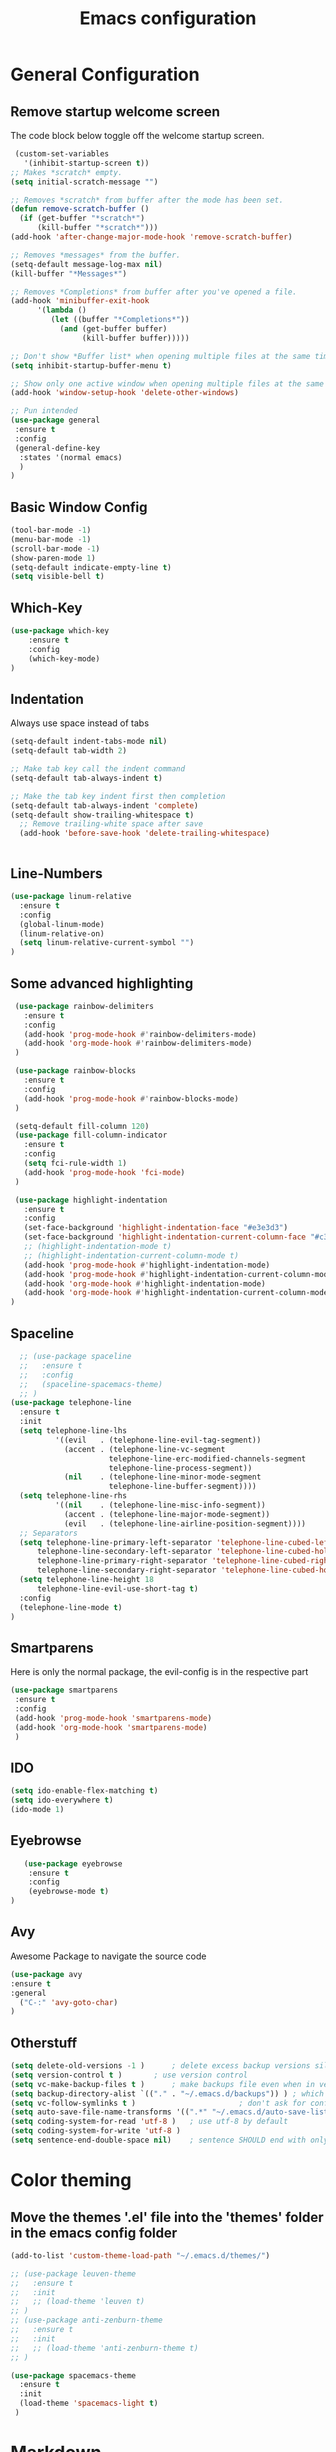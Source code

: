 #+TITLE: Emacs configuration
#+DESCRIPTION: An org-babel based emacs configuration
#+LANGUAGE: en
#+PROPERTY: results silent

* General Configuration
** Remove startup welcome screen
 The code block below toggle off the welcome startup screen.

 #+BEGIN_SRC emacs-lisp
    (custom-set-variables
      '(inhibit-startup-screen t))
   ;; Makes *scratch* empty.
   (setq initial-scratch-message "")

   ;; Removes *scratch* from buffer after the mode has been set.
   (defun remove-scratch-buffer ()
     (if (get-buffer "*scratch*")
         (kill-buffer "*scratch*")))
   (add-hook 'after-change-major-mode-hook 'remove-scratch-buffer)

   ;; Removes *messages* from the buffer.
   (setq-default message-log-max nil)
   (kill-buffer "*Messages*")

   ;; Removes *Completions* from buffer after you've opened a file.
   (add-hook 'minibuffer-exit-hook
         '(lambda ()
            (let ((buffer "*Completions*"))
              (and (get-buffer buffer)
                   (kill-buffer buffer)))))

   ;; Don't show *Buffer list* when opening multiple files at the same time.
   (setq inhibit-startup-buffer-menu t)

   ;; Show only one active window when opening multiple files at the same time.
   (add-hook 'window-setup-hook 'delete-other-windows)

   ;; Pun intended
   (use-package general
    :ensure t
    :config
    (general-define-key
     :states '(normal emacs)
     )
   )

 #+END_SRC

** Basic Window Config

#+BEGIN_SRC emacs-lisp
 (tool-bar-mode -1)
 (menu-bar-mode -1)
 (scroll-bar-mode -1)
 (show-paren-mode 1)
 (setq-default indicate-empty-line t)
 (setq visible-bell t)

#+END_SRC


** Which-Key
#+BEGIN_SRC emacs-lisp
(use-package which-key
    :ensure t
    :config
    (which-key-mode)
)

#+END_SRC
** Indentation
 Always use space instead of tabs
#+BEGIN_SRC emacs-lisp
  (setq-default indent-tabs-mode nil)
  (setq-default tab-width 2)

  ;; Make tab key call the indent command
  (setq-default tab-always-indent t)

  ;; Make the tab key indent first then completion
  (setq-default tab-always-indent 'complete)
  (setq-default show-trailing-whitespace t)
    ;; Remove trailing-white space after save
    (add-hook 'before-save-hook 'delete-trailing-whitespace)


#+END_SRC

** Line-Numbers
#+BEGIN_SRC emacs-lisp
(use-package linum-relative
  :ensure t
  :config
  (global-linum-mode)
  (linum-relative-on)
  (setq linum-relative-current-symbol "")
)

#+END_SRC

** Some advanced highlighting
 #+BEGIN_SRC emacs-lisp
    (use-package rainbow-delimiters
      :ensure t
      :config
      (add-hook 'prog-mode-hook #'rainbow-delimiters-mode)
      (add-hook 'org-mode-hook #'rainbow-delimiters-mode)
    )

    (use-package rainbow-blocks
      :ensure t
      :config
      (add-hook 'prog-mode-hook #'rainbow-blocks-mode)
    )

    (setq-default fill-column 120)
    (use-package fill-column-indicator
      :ensure t
      :config
      (setq fci-rule-width 1)
      (add-hook 'prog-mode-hook 'fci-mode)
    )

    (use-package highlight-indentation
      :ensure t
      :config
      (set-face-background 'highlight-indentation-face "#e3e3d3")
      (set-face-background 'highlight-indentation-current-column-face "#c3b3b3")
      ;; (highlight-indentation-mode t)
      ;; (highlight-indentation-current-column-mode t)
      (add-hook 'prog-mode-hook #'highlight-indentation-mode)
      (add-hook 'prog-mode-hook #'highlight-indentation-current-column-mode)
      (add-hook 'org-mode-hook #'highlight-indentation-mode)
      (add-hook 'org-mode-hook #'highlight-indentation-current-column-mode)
   )

 #+END_SRC

** Spaceline
#+BEGIN_SRC emacs-lisp
  ;; (use-package spaceline
  ;;   :ensure t
  ;;   :config
  ;;   (spaceline-spacemacs-theme)
  ;; )
(use-package telephone-line
  :ensure t
  :init
  (setq telephone-line-lhs
          '((evil   . (telephone-line-evil-tag-segment))
            (accent . (telephone-line-vc-segment
                      telephone-line-erc-modified-channels-segment
                      telephone-line-process-segment))
            (nil    . (telephone-line-minor-mode-segment
                      telephone-line-buffer-segment))))
  (setq telephone-line-rhs
          '((nil    . (telephone-line-misc-info-segment))
            (accent . (telephone-line-major-mode-segment))
            (evil   . (telephone-line-airline-position-segment))))
  ;; Separators
  (setq telephone-line-primary-left-separator 'telephone-line-cubed-left
      telephone-line-secondary-left-separator 'telephone-line-cubed-hollow-left
      telephone-line-primary-right-separator 'telephone-line-cubed-right
      telephone-line-secondary-right-separator 'telephone-line-cubed-hollow-right)
  (setq telephone-line-height 18
      telephone-line-evil-use-short-tag t)
  :config
  (telephone-line-mode t)
)

#+END_SRC

** Smartparens
   Here is only the normal package, the evil-config is in the respective part
   #+BEGIN_SRC emacs-lisp
   (use-package smartparens
    :ensure t
    :config
    (add-hook 'prog-mode-hook 'smartparens-mode)
    (add-hook 'org-mode-hook 'smartparens-mode)
    )

   #+END_SRC

** IDO
   #+BEGIN_SRC emacs-lisp
   (setq ido-enable-flex-matching t)
   (setq ido-everywhere t)
   (ido-mode 1)

   #+END_SRC

** Eyebrowse
   #+BEGIN_SRC emacs-lisp
   (use-package eyebrowse
    :ensure t
    :config
    (eyebrowse-mode t)
)
   #+END_SRC
** Avy
   Awesome Package to navigate the source code
  #+BEGIN_SRC emacs-lisp
  (use-package avy
  :ensure t
  :general
    ("C-:" 'avy-goto-char)
  )
  #+END_SRC

** Otherstuff
#+BEGIN_SRC emacs-lisp
(setq delete-old-versions -1 )		; delete excess backup versions silently
(setq version-control t )		; use version control
(setq vc-make-backup-files t )		; make backups file even when in version controlled dir
(setq backup-directory-alist `(("." . "~/.emacs.d/backups")) ) ; which directory to put backups file
(setq vc-follow-symlinks t )				       ; don't ask for confirmation when opening symlinked file
(setq auto-save-file-name-transforms '((".*" "~/.emacs.d/auto-save-list/" t)) ) ;transform backups file name
(setq coding-system-for-read 'utf-8 )	; use utf-8 by default
(setq coding-system-for-write 'utf-8 )
(setq sentence-end-double-space nil)	; sentence SHOULD end with only a point.
#+END_SRC

* Color theming
** Move the themes '.el' file into the 'themes' folder in the emacs config folder
#+BEGIN_SRC emacs-lisp
  (add-to-list 'custom-theme-load-path "~/.emacs.d/themes/")

  ;; (use-package leuven-theme
  ;;   :ensure t
  ;;   :init
  ;;   ;; (load-theme 'leuven t)
  ;; )
  ;; (use-package anti-zenburn-theme
  ;;   :ensure t
  ;;   :init
  ;;   ;; (load-theme 'anti-zenburn-theme t)
  ;; )

  (use-package spacemacs-theme
    :ensure t
    :init
    (load-theme 'spacemacs-light t)
   )
#+END_SRC

* Markdown
#+BEGIN_SRC emacs-lisp
;; Markdown
(use-package markdown-mode
  :ensure t
  :commands (markdown-mode gfm-mode)
  :mode (("README\\.md\\'" . gfm-mode)
         ("\\.md\\'" . markdown-mode)
         ("\\.markdown\\'" . markdown-mode))
  :init (setq markdown-command "multimarkdown"))

;; yaml
(use-package yaml-mode
  :ensure t)

#+END_SRC

* Flycheck
#+BEGIN_SRC emacs-lisp
(add-hook 'after-init-hook #'global-flycheck-mode)
(setq flycheck-check-syntax-automatically '(save))

#+END_SRC

* Hasklig
#+BEGIN_SRC emacs-lisp
    ;; nice glyphs for haskell with hasklig
    ;; copied that code from some pastebin, but forgot where
    (custom-set-variables '(haskell-font-lock-symbols t)
                          '(haskell-font-lock-symbols-alist
                            (and (fboundp 'decode-char)
                                (list (cons "&&" (decode-char 'ucs #XE100))
                                      (cons "***" (decode-char 'ucs #XE101))
                                      (cons "*>" (decode-char 'ucs #XE102))
                                      (cons "\\\\" (decode-char 'ucs #XE103))
                                      (cons "||" (decode-char 'ucs #XE104))
                                      (cons "|>" (decode-char 'ucs #XE105))
                                      (cons "::" (decode-char 'ucs #XE106))
                                      (cons "==" (decode-char 'ucs #XE107))
                                      (cons "===" (decode-char 'ucs #XE108))
                                      (cons "==>" (decode-char 'ucs #XE109))
                                      (cons "=>" (decode-char 'ucs #XE10A))
                                      (cons "=<<" (decode-char 'ucs #XE10B))
                                      (cons "!!" (decode-char 'ucs #XE10C))
                                      (cons ">>" (decode-char 'ucs #XE10D))
                                      (cons ">>=" (decode-char 'ucs #XE10E))
                                      (cons ">>>" (decode-char 'ucs #XE10F))
                                      (cons ">>-" (decode-char 'ucs #XE110))
                                      (cons ">-" (decode-char 'ucs #XE111))
                                      (cons "->" (decode-char 'ucs #XE112))
                                      (cons "-<" (decode-char 'ucs #XE113))
                                      (cons "-<<" (decode-char 'ucs #XE114))
                                      (cons "<*" (decode-char 'ucs #XE115))
                                      (cons "<*>" (decode-char 'ucs #XE116))
                                      (cons "<|" (decode-char 'ucs #XE117))
                                      (cons "<|>" (decode-char 'ucs #XE118))
                                      (cons "<$>" (decode-char 'ucs #XE119))
                                      (cons "<>" (decode-char 'ucs #XE11A))
                                      (cons "<-" (decode-char 'ucs #XE11B))
                                      (cons "<<" (decode-char 'ucs #XE11C))
                                      (cons "<<<" (decode-char 'ucs #XE11D))
                                      (cons "<+>" (decode-char 'ucs #XE11E))
                                      (cons ".." (decode-char 'ucs #XE11F))
                                      (cons "..." (decode-char 'ucs #XE120))
                                      (cons "++" (decode-char 'ucs #XE121))
                                      (cons "+++" (decode-char 'ucs #XE122))
                                      (cons "/=" (decode-char 'ucs #XE123))))))

    (defun my-correct-symbol-bounds (pretty-alist)
      "Prepend a TAB character to each symbol in this alist,
  this way compose-region called by prettify-symbols-mode
  will use the correct width of the symbols
  instead of the width measured by char-width."
      (mapcar (lambda (el)
                (setcdr el (string ?\t (cdr el)))
                el)
              pretty-alist))

    (defun my-ligature-list (ligatures codepoint-start)
      "Create an alist of strings to replace with
  codepoints starting from codepoint-start."
      (let ((codepoints (-iterate '1+ codepoint-start (length ligatures))))
        (-zip-pair ligatures codepoints)))

    ; list can be found at https://github.com/i-tu/Hasklig/blob/master/GlyphOrderAndAliasDB#L1588
    (setq my-hasklig-ligatures
      (let* ((ligs '("&&" "***" "*>" "\\\\" "||" "|>" "::"
                     "==" "===" "==>" "=>" "=<<" "!!" ">>"
                     ">>=" ">>>" ">>-" ">-" "->" "-<" "-<<"
                     "<*" "<*>" "<|" "<|>" "<$>" "<>" "<-"
                     "<<" "<<<" "<+>" ".." "..." "++" "+++"
                     "/=" ":::" ">=>" "->>" "<=>" "<=<" "<->")))
        (my-correct-symbol-bounds (my-ligature-list ligs #Xe100))))

    ;; nice glyphs for haskell with hasklig
    (defun my-set-hasklig-ligatures ()
      "Add hasklig ligatures for use with prettify-symbols-mode."
      (setq prettify-symbols-alist
            (append my-hasklig-ligatures prettify-symbols-alist))
      (prettify-symbols-mode))

   (add-hook 'prog-mode-hook 'my-set-hasklig-ligatures)

   (add-to-list 'default-frame-alist '(font . "Hasklig 9") )
   (set-face-attribute 'default t :font "Hasklig 10")

#+END_SRC

* Yasnippet
#+BEGIN_SRC emacs-lisp
(use-package yasnippet
  :ensure t
  :config
  (yas-global-mode 1)
)
(use-package yasnippet-snippets
  :ensure t
)
#+END_SRC
* Magit
#+BEGIN_SRC emacs-lisp
(use-package magit
  :ensure t
)

(use-package git-gutter-fringe
  :ensure t
  :config
  (add-hook 'magit-mode-hook 'git-gutter-mode)
)
#+END_SRC

* EVIL
** Install
Install EVIL (if not yet installed), and enable it.

#+BEGIN_SRC emacs-lisp
(setq evil-want-C-u-scroll 't)
(use-package evil
  :ensure t
  :config
  (evil-mode 1)
)

(use-package evil-commentary
  :ensure t
  :config
  (evil-commentary-mode)
)

(use-package evil-magit
  :ensure t
)

(use-package evil-smartparens
  :ensure t
  :config
  (add-hook 'smart-parens-enabled-hook #'evil-smartparens-mode)
)

(use-package evil-numbers
 :ensure t)

(define-key evil-normal-state-map (kbd "C-c +") 'evil-numbers/inc-at-pt)
(define-key evil-normal-state-map (kbd "C-c -") 'evil-numbers/dec-at-pt)

#+END_SRC

* Org-Mode
#+BEGIN_SRC emacs-lisp
(use-package org-bullets
    :ensure t
    :config
    (add-hook 'org-mode-hook (lambda() (org-bullets-mode 1)))
)

(use-package evil-org
  :ensure t
  :config
  (add-hook 'org-mode-hook 'evil-org-mode)
)
#+END_SRC

* Projectile
#+BEGIN_SRC emacs-lisp
(use-package projectile
:ensure t
:config
(projectile-mode)
)

#+END_SRC
* Ivy-Config
#+BEGIN_SRC emacs-lisp
(use-package ivy :demand
  :ensure t
  :config
  (setq ivy-use-virtual-buffers t)
	(setq ivy-count-format "%d/%d ")
  (ivy-mode 1)
)
(use-package ivy-xref
  :ensure t
  :init
  (setq xref-show-xrefs-function #'ivy-xref-show-xrefs)
)

(use-package counsel-projectile
  :ensure t
  :config
  (counsel-projectile-mode 1)
)
#+END_SRC

* C/CPP
#+BEGIN_SRC emacs-lisp
(use-package cmake-mode
  :ensure t
  :config
    (setq auto-mode-alist
        (append
        '(("CMakeLists\\.txt\\'" . cmake-mode))
        '(("\\.cmake\\'" . cmake-mode))
        auto-mode-alist))
)

(setq c-default-style "bsd"
      c-basic-offset 2
      )

(use-package clang-format
  :ensure t
  :config
  (global-set-key [C-M-tab] 'clang-format-region)
)

#+END_SRC

* LaTeX
  #+BEGIN_SRC emacs-lisp
    (use-package flymake
      :defer t
      :ensure t
      :config
      (defun flymake-get-tex-args (file-name)
      (list "pdflatex"
      (list "-file-line-error" "-draftmode" "-interaction=nonstopmode" file-name))
      (add-hook 'LaTeX-mode-hook 'flymake-mode))
      (setq ispell-program-name "aspell") ; could be ispell as well, depending on your preferences
      (setq ispell-dictionary "english") ; this can obviously be set to any language your spell-checking program supports
    )

    (use-package auctex
      :defer t
      :ensure t
      :config
      (setq TeX-auto-save t)
      (setq TeX-parse-selt t)
      (setq TeX-save-quere nil)
      (add-hook 'LaTeX-mode-hook 'flyspell-mode)
      (add-hook 'LaTeX-mode-hook 'flyspell-buffer)
      (setq TeX-PDF-mode t) ;; Make pdflatex the default backend

      ;; Now we want to make the folding of sections possible
      (defun turn-on-outline-minor-mode ()
      (outline-minor-mode 1))
      (add-hook 'LaTeX-mode-hook 'turn-on-outline-minor-mode)
      (add-hook 'latex-mode-hook 'turn-on-outline-minor-mode)
      (setq outline-minor-mode-prefix "\C-c \C-o") ; Or something else
      ;; Hide all contents of the current section: C-c C-o C-l
      ;; Move to the next unit of the document C-c C-o C-n
      ;; Move to the previous unit of the document C-c C-o C-p
      ;; See the entire document again C-c C-o C-a

    )

    (use-package reftex
      :ensure t
      :config
      (autoload 'reftex-mode "reftex" "RefTeX Minor Mode" t)
      (autoload 'turn-on-reftex "reftex" "RefTeX Minor Mode" nil)
      (autoload 'reftex-citation "reftex-cite" "Make citation" nil)
      (autoload 'reftex-index-phrase-mode "reftex-index" "Phrase Mode" t)
      (add-hook 'latex-mode-hook 'turn-on-reftex) ; with Emacs latex mode
      (add-hook 'reftex-load-hook 'imenu-add-menubar-index)
      (add-hook 'LaTeX-mode-hook 'turn-on-reftex)

        (setq LaTeX-eqnarray-label "eq"
        LaTeX-equation-label "eq"
        LaTeX-figure-label "fig"
        LaTeX-table-label "tab"
        LaTeX-myChapter-label "chap"
        TeX-auto-save t
        TeX-newline-function 'reindent-then-newline-and-indent
        TeX-parse-self t
        TeX-style-path
        '("style/" "auto/"
        "/usr/share/emacs21/site-lisp/auctex/style/"
        "/var/lib/auctex/emacs21/"
        "/usr/local/share/emacs/site-lisp/auctex/style/")
        LaTeX-section-hook
        '(LaTeX-section-heading
        LaTeX-section-title
        LaTeX-section-toc
        LaTeX-section-section
        LaTeX-section-label))
    )

  #+END_SRC
* Haskell
#+BEGIN_SRC emacs-lisp

  (use-package hindent
    :ensure t
  )

  (use-package flycheck-haskell
    :ensure t
    :config
    (add-hook 'flycheck-mode-hook #'flycheck-haskell-setup)
    )

  (use-package haskell-mode
    :ensure t
    :config
    (add-hook 'haskell-mode-hook #'hindent-mode)
    (add-hook 'haskell-mode-hook 'turn-on-haskell-unicode-input-method)
    ;; We want to enable auto stylish-haskell, remember to install it with cabal!
    (custom-set-variables '(haskell-stylish-on-save t))

  )

  ;; (add-to-load-path "~/.cabal/share/x86_64-linux-ghc-8.0.2/HaRe-0.8.4.1/elisp")
  ;; (require 'hare)
  ;; (autoload 'hare-init "hare" nil t)
  ;; (add-hook 'haskell-mode-hook (lambda () (ghc-init) (hare-init)))

  (use-package intero
    :ensure t
    :config
    (add-hook 'haskell-mode-hook 'intero-mode)
  )

  (use-package ghci-completion
    :ensure t
    :config
    (add-hook 'inferior-haskell-mode-hook 'turn-on-ghci-completion)
  )

  ; Remove the hard-coded 'literate-haskell-mode' activation for `.lhs' files that
  ; haskell-mode comes with. In exchange, enable LaTeX mode whenever we open up a
  ; `.lhs' file. Using mmm-mode, we will activate `haskell-mode' in the code
  ; sections.
  (setq auto-mode-alist
    (remove
      (rassoc 'literate-haskell-mode auto-mode-alist) auto-mode-alist))
  (add-to-list 'auto-mode-alist '("\\.lhs$" . latex-mode))

  (use-package mmm-mode
    :ensure t
    :init
      (setq mmm-global-mode 't)
      (setq mmm-submode-decoration-level 1)
      (mmm-ify-by-class 'literate-haskell-latex)
    :config
      (mmm-add-classes
      '((literate-haskell-latex
          :submode haskell-mode
          :front "^\\\\begin{code}\n"
          :back "^\\\\end{code}"
      )))

  ; Re-fontify sub-mode portions when idle. The manual command for this is
  ; `mmm-parse-buffer'. If you don't do this, then syntax highlighting won't work
  ; for new regions of Haskell code in the \begin{code}...\end{code} blocks.
  (setq mmm-parse-when-idle 't)

  )

#+END_SRC
* Lisp
#+BEGIN_SRC emacs-lisp
  ;; (require 'ac-slime)
  (use-package ac-slime
    :ensure t
    :config
    (add-hook 'slime-mode-hook 'set-up-slime-ac)
    (add-hook 'slime-repl-mode-hook 'set-up-slime-ac)
    (eval-after-load "auto-complete" '(add-to-list 'ac-modes 'slime-repl-mode 'emacs-lisp-mode))

    (defun ielm-auto-complete ()
    "Enables `auto-complete' support in \\[ielm]."
    (setq ac-sources '(ac-source-functions
                       ac-source-variables
                       ac-source-features
                       ac-source-symbols
                       ac-source-words-in-same-mode-buffers))
    (add-to-list 'ac-modes 'inferior-emacs-lisp-mode)
    (auto-complete-mode 1))
    (add-hook 'ielm-mode-hook 'ielm-auto-complete)

    (add-hook 'ielm-mode-hook #'enable-paredit-mode)
    (add-hook 'ielm-mode-hook (lambda () (set (make-local-variable 'company-backends) '(company-elisp))))

    (add-hook 'emacs-lisp-mode-hook #'enable-paredit-mode)
    (add-hook 'emacs-lisp-mode-hook (lambda () (set (make-local-variable 'company-backends) '(company-elisp))))
    (add-hook 'emacs-lisp-mode-hook 'ielm-auto-complete)
  )
#+END_SRC
* Language-Server-Settings


** Basic settings

#+BEGIN_SRC emacs-lisp
    (use-package lsp-mode
        :ensure t
        :defer t
        :config
        (lsp-define-stdio-client
        ;; This can be a symbol of your choosing. It will be used as a the
        ;; prefix for a dynamically generated function "-enable"; in this
        ;; case: lsp-prog-major-mode-enable
        lsp-prog-major-mode
        "language-id"
        ;; This will be used to report a project's root directory to the LSP
        ;; server.
        (lambda () default-directory)
        ;; This is the command to start the LSP server. It may either be a
        ;; string containing the path of the command, or a list wherein the
        ;; car is a string containing the path of the command, and the cdr
        ;; are arguments to that command.
        '("/my/lsp/server" "and" "args"))

        ;; Here we'll add the function that was dynamically generated by the
        ;; call to lsp-define-stdio-client to the major-mode hook of the
        ;; language we want to run it under.
        ;;
        ;; This function will turn lsp-mode on and call the command given to
        ;; start the LSP server.
        (add-hook 'prog-major-mode #'lsp-prog-major-mode-enable)
        (add-hook 'lsp-after-open-hook 'lsp-enable-imenu)
    )

    (use-package lsp-ui
     :ensure t
     :init
     (add-hook 'lsp-mode-hook 'lsp-ui-mode)

    )

  (use-package company
    :ensure t
    :init
    (add-hook 'after-init-hook 'global-company-mode)
    :config
    (setq company-idle-delay 0.2)
    (setq company-selection-wrap-around t)
    (define-key company-active-map [tab] 'company-complete)
    (define-key company-active-map (kbd "C-n") 'company-select-next)
    (define-key company-active-map (kbd "C-p") 'company-select-previous)
  )

  (use-package company-lsp
    :ensure t
    :init
    (push 'company-lsp company-backends)
  )


#+END_SRC
** Cquery
#+BEGIN_SRC emacs-lisp
  (defun cquery//enable ()
    (condition-case nil
        (lsp-cquery-enable)
      (user-error nil)))
  (use-package cquery
    :ensure t
    :defer t
    :commands lsp-cquery-enable
    :init (add-hook 'c-mode-common-hook #'cquery//enable)
    :config
      (setq cquery-executable "~/opt/cquery/build/release/bin/cquery")

      (add-hook 'xref-backend-functions 'lsp--xref-backend)
      (add-hook 'completion-at-point-functions' lsp-completion-at-point)

      ;; Log file
      (setq cquery-extra-args '("--log-file=/tmp/cq.log"))

      ;; Cache directory, both relative and absolute paths are supported
      (setq cquery-cache-dir "~/.cache/cquery")

      ;; Initialization options
      (setq cquery-extra-init-params '(:index (:comment 2) :cacheFormat "msgpack" :completion (:detailedLabel t)))

      ;; Better ui
      (define-key evil-normal-state-map (kbd "C-p") 'lsp-ui-peek-jump-forward)
      (define-key evil-normal-state-map (kbd "C-t") 'lsp-ui-peek-jump-backward)

      (cquery-xref-find-custom "$cquery/base")
      (cquery-xref-find-custom "$cquery/callers")
      (cquery-xref-find-custom "$cquery/derived")
      (cquery-xref-find-custom "$cquery/vars")

      ;; Company completion
      (setq company-transformers nil company-lsp-async t company-lsp-cache-candidates nil)

      ;; Semantic highlighting
      (setq cquery-sem-highlight-method 'font-lock)

      ;; For rainbow semantic highlighting
      (cquery-use-default-rainbow-sem-highlight)
      (cquery-call-hierarchy nil) ; caller hierarchy
      (cquery-call-hierarchy t) ; callee hierarchy
      (cquery-inheritance-hierarchy nil) ; base hierarchy
      (cquery-inheritance-hierarchy t) ; derived hierarchy
      (add-hook 'cpp-mode-hook #'lsp-cquery-enable)
  )
#+END_SRC

** TODO Julia

#+BEGIN_SRC emacs-lisp
(use-package julia-mode
  :ensure t
)
#+END_SRC

** Haskell
#+BEGIN_SRC emacs-lisp
(use-package lsp-haskell
  :ensure t
  :config
  (add-hook 'lsp-mode-hook 'lsp-ui-mode)
  (add-hook 'haskell-mode-hook #'lsp-haskell-enable)
  (add-hook 'haskell-mode-hook 'flycheck-mode)
)

#+END_SRC
** Fortran
#+BEGIN_SRC emacs-lisp
  ;; (lsp-define-stdio-client lsp-fortls "f90" "" fortls)

#+END_SRC
